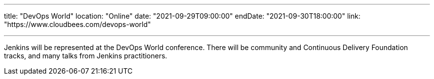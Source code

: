 ---

title: "DevOps World"
location: "Online"
date: "2021-09-29T09:00:00"
endDate: "2021-09-30T18:00:00"
link: "https://www.cloudbees.com/devops-world"

---

Jenkins will be represented at the DevOps World conference.
There will be community and Continuous Delivery Foundation tracks,
and many talks from Jenkins practitioners.

